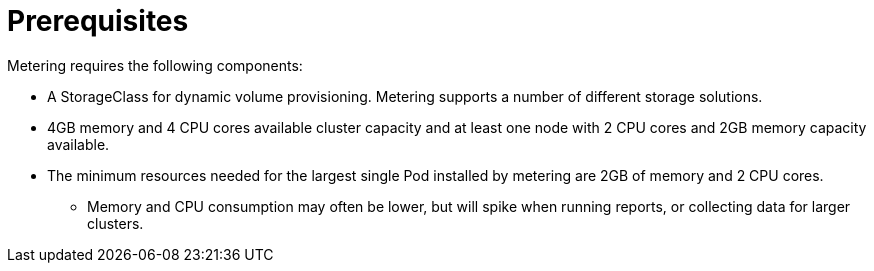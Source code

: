 // Module included in the following assemblies:
//
// * metering/metering-installing-metering.adoc

[id="metering-install-prerequisites_{context}"]
= Prerequisites

Metering requires the following components:

* A StorageClass for dynamic volume provisioning. Metering supports a number of different storage solutions.
* 4GB memory and 4 CPU cores available cluster capacity and at least one node with 2 CPU cores and 2GB memory capacity available.
* The minimum resources needed for the largest single Pod installed by metering are 2GB of memory and 2 CPU cores.
** Memory and CPU consumption may often be lower, but will spike when running reports, or collecting data for larger clusters.

